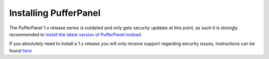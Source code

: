 Installing PufferPanel
======================

The PufferPanel 1.x release series is outdated and only gets security updates at this point, as such it is strongly recommended to `install the latest version of PufferPanel instead <https://docs.pufferpanel.com/en/latest/installing.html>`_

If you absolutely need to install a 1.x release you will only receive support regarding security issues, instructions can be found `here <https://github.com/PufferPanel/documentation/blob/a2ad3f106301d31f5772e5db7e8045764f2049e4/source/installing.rst>`_
